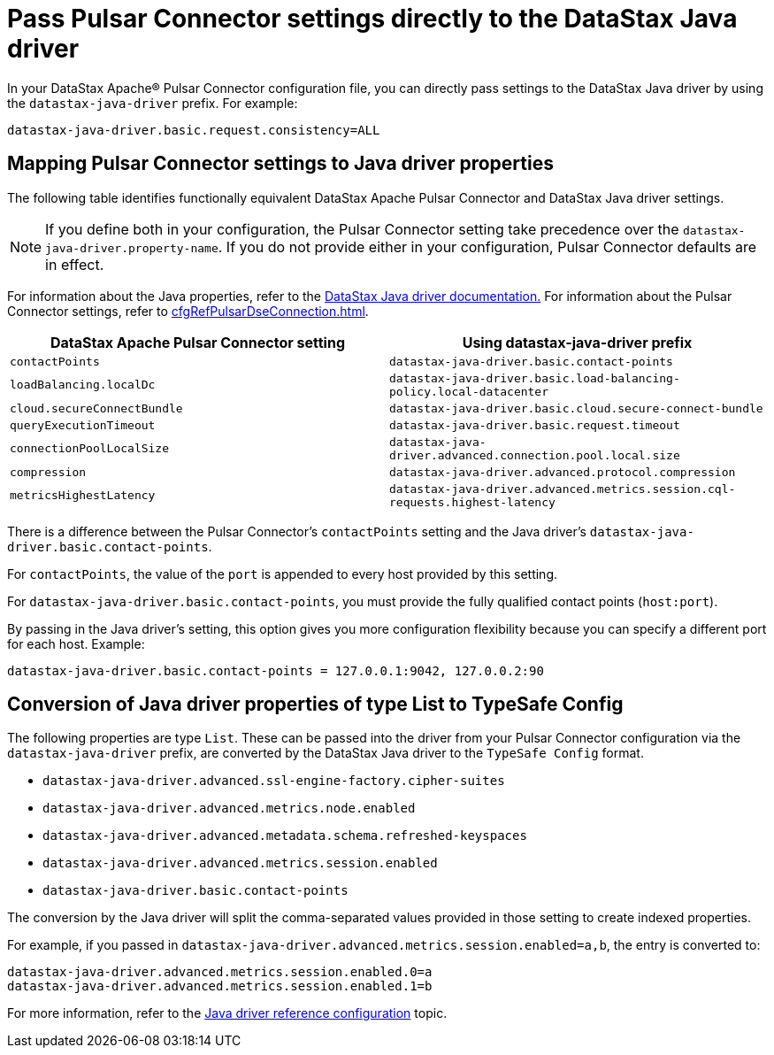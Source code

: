 = Pass Pulsar Connector settings directly to the DataStax Java driver

In your DataStax Apache® Pulsar Connector configuration file, you can directly pass settings to the DataStax Java driver by using the `datastax-java-driver` prefix.
For example:

[source,no-highlight]
----
datastax-java-driver.basic.request.consistency=ALL
----

== Mapping Pulsar Connector settings to Java driver properties

The following table identifies functionally equivalent DataStax Apache Pulsar Connector and DataStax Java driver settings.

NOTE: If you define both in your configuration, the Pulsar Connector setting take precedence over the `datastax-java-driver.property-name`.  If you do not provide either in your configuration, Pulsar Connector defaults are in effect.

For information about the Java properties, refer to the link:https://docs.datastax.com/en/developer/java-driver-dse/2.3/manual/core/configuration/[DataStax Java driver documentation.] For information about the Pulsar Connector settings, refer to xref:cfgRefPulsarDseConnection.adoc[].

|===
| DataStax Apache Pulsar Connector setting | Using datastax-java-driver prefix

| `contactPoints`
| `datastax-java-driver.basic.contact-points`

| `loadBalancing.localDc`
| `datastax-java-driver.basic.load-balancing-policy.local-datacenter`

| `cloud.secureConnectBundle`
| `datastax-java-driver.basic.cloud.secure-connect-bundle`

| `queryExecutionTimeout`
| `datastax-java-driver.basic.request.timeout`

| `connectionPoolLocalSize`
| `datastax-java-driver.advanced.connection.pool.local.size`

| `compression`
| `datastax-java-driver.advanced.protocol.compression`

| `metricsHighestLatency`
| `datastax-java-driver.advanced.metrics.session.cql-requests.highest-latency`
|===

There is a difference between the Pulsar Connector's `contactPoints` setting and the Java driver's `datastax-java-driver.basic.contact-points`.

For `contactPoints`, the value of the `port` is appended to every host provided by this setting.

For `datastax-java-driver.basic.contact-points`, you must provide the fully qualified contact points (`host:port`).

By passing in the Java driver's setting, this option gives you more configuration flexibility because you can specify a different port for each host.
Example:

[source,no-highlight]
----
datastax-java-driver.basic.contact-points = 127.0.0.1:9042, 127.0.0.2:90
----

== Conversion of Java driver properties of type List to TypeSafe Config

The following properties are type `List`.  These can be passed into the driver from your Pulsar Connector configuration via the `datastax-java-driver` prefix, are converted by the DataStax Java driver to the `TypeSafe Config` format.

* `datastax-java-driver.advanced.ssl-engine-factory.cipher-suites`
* `datastax-java-driver.advanced.metrics.node.enabled`
* `datastax-java-driver.advanced.metadata.schema.refreshed-keyspaces`
* `datastax-java-driver.advanced.metrics.session.enabled`
* `datastax-java-driver.basic.contact-points`

The conversion by the Java driver will split the comma-separated values provided in those setting to create indexed properties.

For example, if you passed in `datastax-java-driver.advanced.metrics.session.enabled=a,b`, the entry is converted to:

[source,no-highlight]
----
datastax-java-driver.advanced.metrics.session.enabled.0=a
datastax-java-driver.advanced.metrics.session.enabled.1=b
----

For more information, refer to the link:https://docs.datastax.com/en/developer/java-driver/4.3/manual/core/configuration/reference/[Java driver reference configuration] topic.

